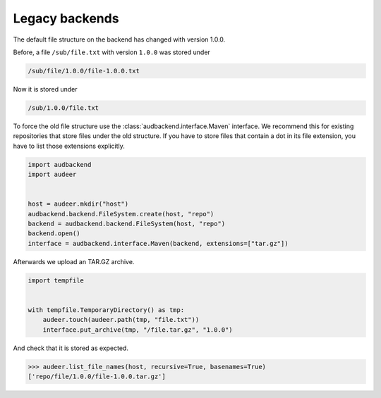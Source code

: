 .. _legacy-backends:

Legacy backends
===============

The default file structure on the backend
has changed with version 1.0.0.

Before,
a file ``/sub/file.txt``
with version ``1.0.0``
was stored under

.. code-block::

    /sub/file/1.0.0/file-1.0.0.txt

Now it is stored under

.. code-block::

    /sub/1.0.0/file.txt

To force the old file structure
use the :class:`audbackend.interface.Maven` interface.
We recommend this 
for existing repositories
that store files
under the old structure.
If you have to store files
that contain a dot
in its file extension,
you have to list those extensions explicitly.

.. code-block:: python

    import audbackend
    import audeer


    host = audeer.mkdir("host")
    audbackend.backend.FileSystem.create(host, "repo")
    backend = audbackend.backend.FileSystem(host, "repo")
    backend.open()
    interface = audbackend.interface.Maven(backend, extensions=["tar.gz"])

Afterwards we upload an TAR.GZ archive.

.. code-block:: python

    import tempfile


    with tempfile.TemporaryDirectory() as tmp:
        audeer.touch(audeer.path(tmp, "file.txt"))
        interface.put_archive(tmp, "/file.tar.gz", "1.0.0")

And check that it is stored as expected.

..
    >>> import platform

.. skip: next if(platform.system() == "Windows")

>>> audeer.list_file_names(host, recursive=True, basenames=True)
['repo/file/1.0.0/file-1.0.0.tar.gz']
